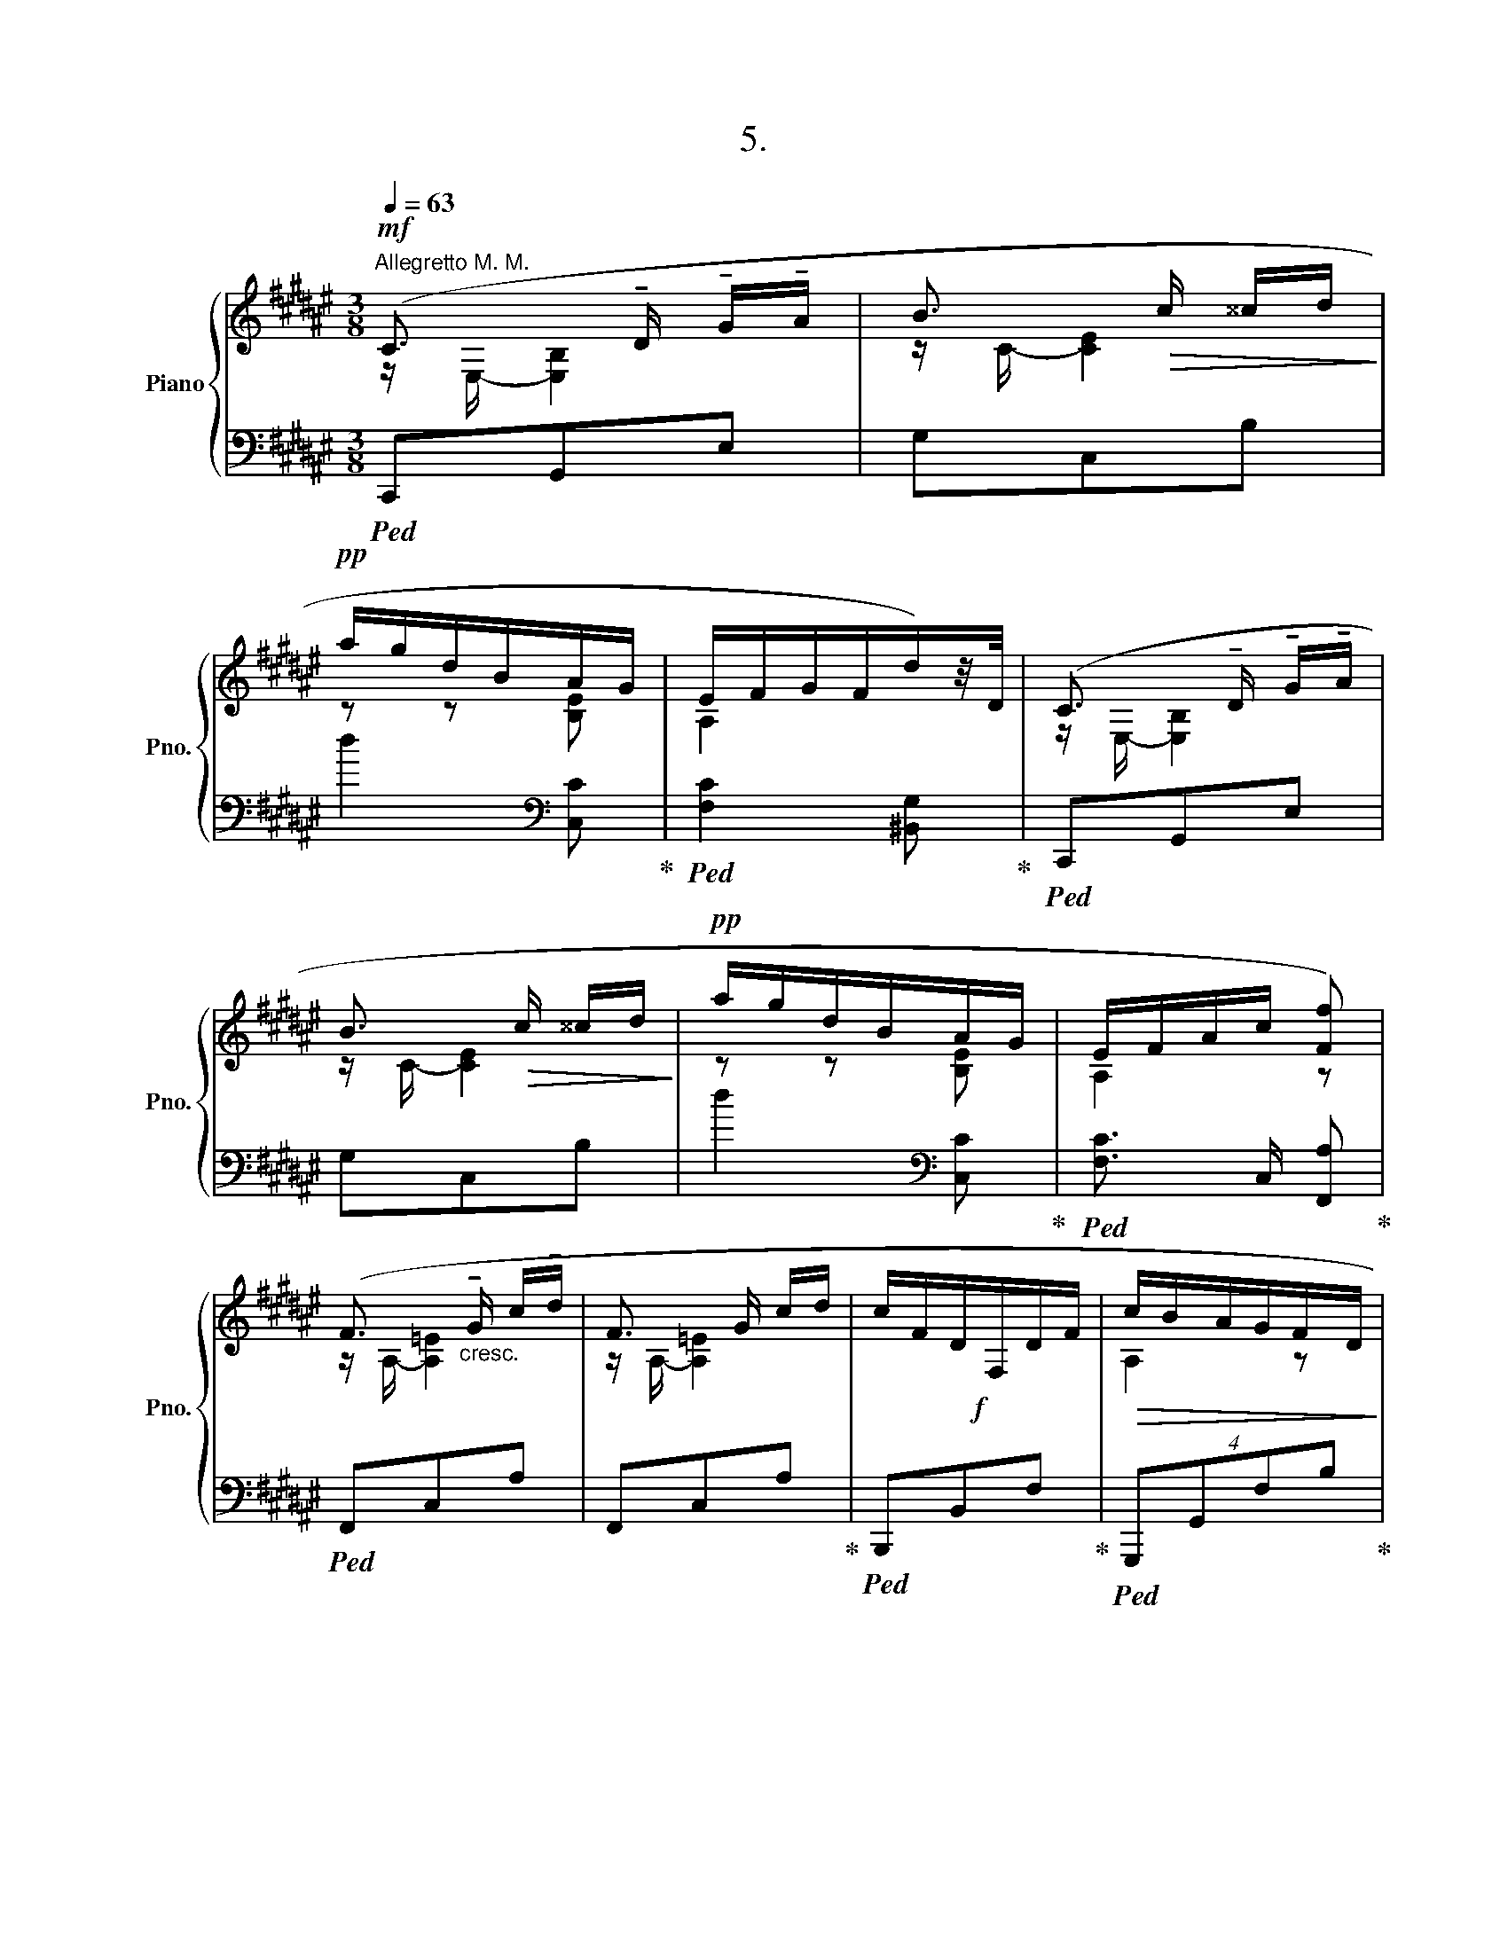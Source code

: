 X:1
T:5.
%%score { ( 1 2 ) | 3 }
L:1/8
Q:1/4=63
M:3/8
K:F#
V:1 treble nm="Piano" snm="Pno."
V:2 treble 
V:3 bass 
V:1
"^Allegretto M. M."!mf! (C3/2 !tenuto!D/ !tenuto!G/!tenuto!A/ | B3/2!>(! c/ ^^c/d/!>)! | %2
!pp! a/g/d/B/A/G/ | E/F/G/F/d/)z/4D/4 | (C3/2 !tenuto!D/ !tenuto!G/!tenuto!A/ | %5
 B3/2!>(! c/ ^^c/d/!>)! |!pp! a/g/d/B/A/G/ | E/F/A/c/ [Ff]) | %8
 (F3/2"_cresc." !tenuto!G/ !tenuto!c/!tenuto!d/ | F3/2 G/ c/d/ |!f! x3 |!>(! c/B/A/G/F/D/!>)! | %12
!mf! C3/2 D/ G/A/ | B3/2 c/ ^^c/d/ |!pp! a/g/d/B/A/G/ | E/F/A/c/ [Ff]) | (F3/2"_cresc." G/ c/d/ | %17
 F3/2 G/ c/d/ |!f! x3 |!>(! c/B/A/G/F/D/!>)! |!mf! C3/2 D/!>(! G/A/ | B3/2 c/ ^^c/d/!>)! | %22
!pp! a/g/d/B/A/G/ | E/F/A/c/ [Ff]) |] %24
V:2
 z/ E,/- [E,B,]2 | z/ C/- [CE]2 | z z [B,E] | A,2 x | z/ E,/- [E,B,]2 | z/ C/- [CE]2 | z z [B,E] | %7
 A,2 z | z/ A,/- [A,=E]2 | z/ A,/- [A,=E]2 | c/F/D/F,/D/F/ | A,2 z | z/ E,/- [E,B,]2 | %13
 z/!>(! C/- [CE]2!>)! | z z [B,E] | A,2 z | z/ A,/- [A,=E]2 | z/ A,/- [A,=E]2 | c/F/D/F,/D/F/ | %19
 A,2 z | z/ E,/- [E,B,]2 | z/ C/- [CE]2 | z z [B,E] | A,2 x |] %24
V:3
!ped! C,,G,,E, | G,C,B, | d2[K:bass] [C,C]!ped-up! |!ped! [F,C]2 [^B,,G,]!ped-up! |!ped! C,,G,,E, | %5
 G,C,B, | d2[K:bass] [C,C]!ped-up! |!ped! [F,C]3/2 C,/ [F,,A,]!ped-up! |!ped! F,,C,A, | %9
 F,,C,A,!ped-up! |!ped! B,,,B,,F,!ped-up! |!ped! (4:3:4G,,,G,,F,B,!ped-up! |!ped! C,,G,,E, | %13
 G,C,B, | d2[K:bass] [C,C]!ped-up! |!ped! [F,C]3/2 C,/ [F,,A,]!ped-up! |!ped! F,,C,A, | %17
 F,,C,A,!ped-up! |!ped! B,,,B,,F,!ped-up! |!ped! (4:3:4G,,,G,,F,B,!ped-up! |!ped! C,,G,,E, | %21
 G,C,B, | d2[K:bass] [C,C]!ped-up! |!ped! [F,C]3/2 C,/ [F,,A,]!ped-up! |] %24

